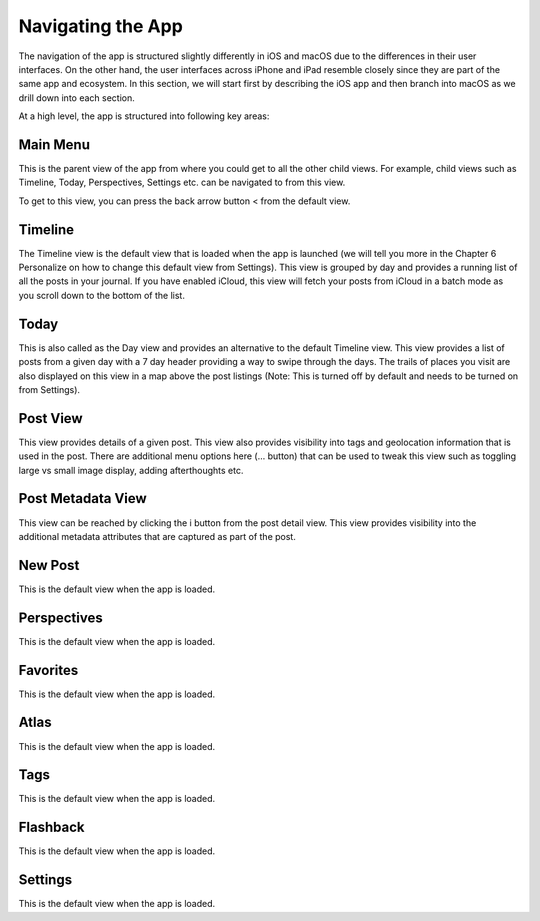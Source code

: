 
========
Navigating the App
========

The navigation of the app is structured slightly differently in iOS and macOS due to the differences in their user interfaces. On the other hand, the user interfaces across iPhone and iPad resemble closely since they are part of the same app and ecosystem. In this section, we will start first by describing the iOS app and then branch into macOS as we drill down into each section. 

At a high level, the app is structured into following key areas:

Main Menu
^^^^^^^^^
   
This is the parent view of the app from where you could get to all the other child views. For example, child views such as Timeline, Today, Perspectives, Settings etc. can be navigated to from this view. 

.. image:: _images/main_menu_ios.jpg
   :width: 300px
   :alt: alternate text

To get to this view, you can press the back arrow button < from the default view.

Timeline
^^^^^^^^^

The Timeline view is the default view that is loaded when the app is launched (we will tell you more in the Chapter 6 Personalize on how to change this default view from Settings). This view is grouped by day and provides a running list of all the posts in your journal.  If you have enabled iCloud, this view will fetch your posts from iCloud in a batch mode as you scroll down to the bottom of the list. 

.. image:: _images/timeline_view_ios.jpeg
   :width: 300px
   :alt: alternate text



Today
^^^^^^^^^
This is also called as the Day view and provides an alternative to the default Timeline view. This view provides a list of posts from a given day with a 7 day header providing a way to swipe through the days. The trails of places you visit are also displayed on this view in a map above the post listings (Note: This is turned off by default and needs to be turned on from Settings).

.. image:: _images/iphone_today_week.jpg
   :width: 300px
   :alt: alternate text

Post View
^^^^^^^^^
This view provides details of a given post. This view also provides visibility into tags and geolocation information that is used in the post. There are additional menu options here (... button) that can be used to tweak this view such as toggling large vs small image display, adding afterthoughts etc.

.. image:: _images/iphone_post_view.jpeg
   :width: 300px
   :alt: alternate text

Post Metadata View
^^^^^^^^^
This view can be reached by clicking the i button from the post detail view. This view provides visibility into the additional metadata attributes that are captured as part of the post. 

.. image:: _images/iphone_post_metadata.jpeg
   :width: 300px
   :alt: alternate text

New Post
^^^^^^^^^
This is the default view when the app is loaded.

Perspectives
^^^^^^^^^
This is the default view when the app is loaded.

Favorites 
^^^^^^^^^
This is the default view when the app is loaded.

Atlas 
^^^^^^^^^
This is the default view when the app is loaded.

Tags 
^^^^^^^^^
This is the default view when the app is loaded.


Flashback
^^^^^^^^^
This is the default view when the app is loaded.


Settings
^^^^^^^^^
This is the default view when the app is loaded.
